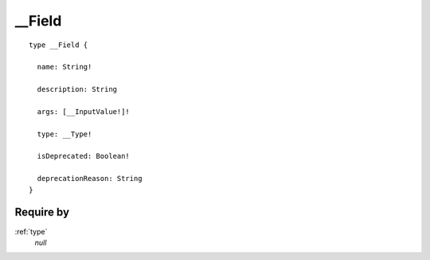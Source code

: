 .. _field:

__Field
=======

::

  type __Field {
  
    name: String!
    
    description: String
    
    args: [__InputValue!]!

    type: __Type!
    
    isDeprecated: Boolean!

    deprecationReason: String
  }

Require by
----------

:ref:`type`
  *null*
